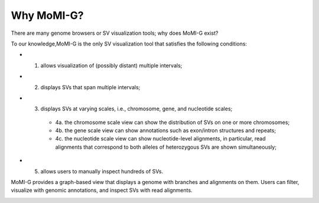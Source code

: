 
.. _why_momig:

Why MoMI-G?
===================

There are many genome browsers or SV visualization tools; why does MoMI-G exist?

To our knowledge,MoMI-G is the only SV visualization tool that satisfies the following conditions: 

* (1) allows visualization of (possibly distant) multiple intervals; 
* (2) displays SVs that span multiple intervals; 
* (3) displays SVs at varying scales, i.e., chromosome, gene, and nucleotide scales; 
    * 4a. the chromosome scale view can show the distribution of SVs on one or more chromosomes; 
    * 4b. the gene scale view can show annotations such as exon/intron structures and repeats; 
    * 4c. the nucleotide scale view can show nucleotide-level alignments, in particular, read alignments that correspond to both alleles of heterozygous SVs are shown simultaneously;
* (5) allows users to manually inspect hundreds of SVs. 

MoMI-G provides a graph-based view that displays a genome with branches and alignments on them. Users can filter, visualize with genomic annotations, and inspect SVs with read alignments.

.. image:: intro.*
